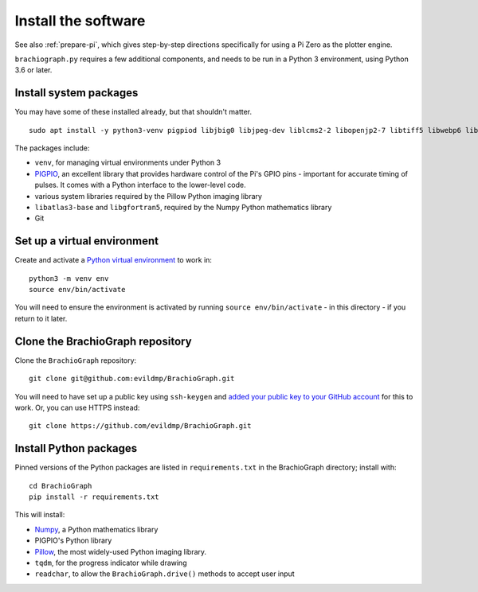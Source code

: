 .. _install-software:

Install the software
=====================

See also :ref:`prepare-pi`, which gives step-by-step directions specifically for using a Pi Zero as the plotter engine.

``brachiograph.py`` requires a few additional components, and needs to be run in a Python 3 environment, using
Python 3.6 or later.


Install system packages
-----------------------

You may have some of these installed already, but that shouldn't matter.

::

    sudo apt install -y python3-venv pigpiod libjbig0 libjpeg-dev liblcms2-2 libopenjp2-7 libtiff5 libwebp6 libwebpdemux2 libwebpmux3 libzstd1 libatlas3-base libgfortran5 git

The packages include:

* ``venv``, for managing virtual environments under Python 3
* `PIGPIO <http://abyz.me.uk/rpi/pigpio/index.html>`_, an excellent library that provides hardware control of the
  Pi's GPIO pins - important for accurate timing of pulses. It comes with a Python interface to the lower-level code.
* various system libraries required by the Pillow Python imaging library
* ``libatlas3-base`` and ``libgfortran5``, required by the Numpy Python mathematics library
* Git

.. _set-up-venv:

Set up a virtual environment
----------------------------

Create and activate a `Python virtual environment <https://docs.python.org/3/library/venv.html>`_ to work in::

    python3 -m venv env
    source env/bin/activate

You will need to ensure the environment is activated by running ``source env/bin/activate`` - in this directory - if
you return to it later.


Clone the BrachioGraph repository
---------------------------------

Clone the ``BrachioGraph`` repository::

    git clone git@github.com:evildmp/BrachioGraph.git

You will need to have set up a public key using ``ssh-keygen`` and `added your public key to your GitHub account
<https://github.com/settings/ssh/new>`_ for this to work. Or, you can use HTTPS instead::

    git clone https://github.com/evildmp/BrachioGraph.git

Install Python packages
-----------------------

Pinned versions of the Python packages are listed in ``requirements.txt`` in the BrachioGraph directory; install with::

    cd BrachioGraph
    pip install -r requirements.txt

This will install:

* `Numpy <numpy>`_, a Python mathematics library
* PIGPIO's Python library
* `Pillow <http://pillow.readthedocs.io>`_, the most widely-used Python imaging library.
* ``tqdm``, for the progress indicator while drawing
* ``readchar``, to allow the ``BrachioGraph.drive()`` methods to accept user input
